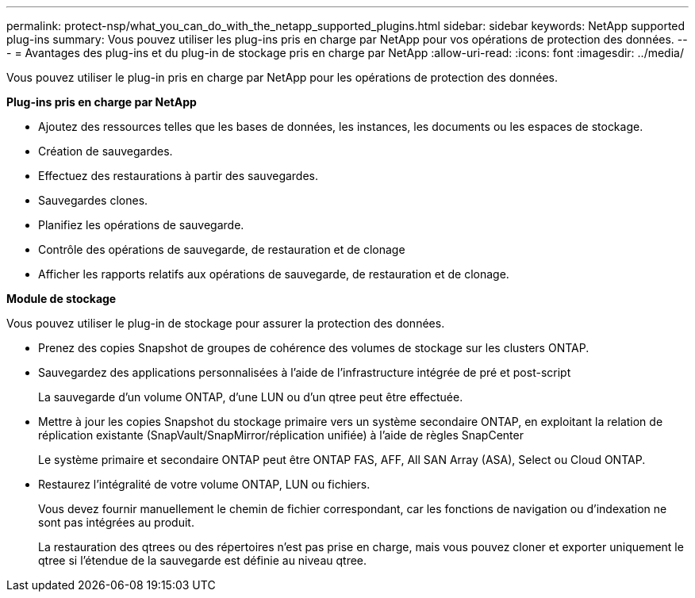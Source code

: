 ---
permalink: protect-nsp/what_you_can_do_with_the_netapp_supported_plugins.html 
sidebar: sidebar 
keywords: NetApp supported plug-ins 
summary: Vous pouvez utiliser les plug-ins pris en charge par NetApp pour vos opérations de protection des données. 
---
= Avantages des plug-ins et du plug-in de stockage pris en charge par NetApp
:allow-uri-read: 
:icons: font
:imagesdir: ../media/


[role="lead"]
Vous pouvez utiliser le plug-in pris en charge par NetApp pour les opérations de protection des données.

*Plug-ins pris en charge par NetApp*

* Ajoutez des ressources telles que les bases de données, les instances, les documents ou les espaces de stockage.
* Création de sauvegardes.
* Effectuez des restaurations à partir des sauvegardes.
* Sauvegardes clones.
* Planifiez les opérations de sauvegarde.
* Contrôle des opérations de sauvegarde, de restauration et de clonage
* Afficher les rapports relatifs aux opérations de sauvegarde, de restauration et de clonage.


*Module de stockage*

Vous pouvez utiliser le plug-in de stockage pour assurer la protection des données.

* Prenez des copies Snapshot de groupes de cohérence des volumes de stockage sur les clusters ONTAP.
* Sauvegardez des applications personnalisées à l'aide de l'infrastructure intégrée de pré et post-script
+
La sauvegarde d'un volume ONTAP, d'une LUN ou d'un qtree peut être effectuée.

* Mettre à jour les copies Snapshot du stockage primaire vers un système secondaire ONTAP, en exploitant la relation de réplication existante (SnapVault/SnapMirror/réplication unifiée) à l'aide de règles SnapCenter
+
Le système primaire et secondaire ONTAP peut être ONTAP FAS, AFF, All SAN Array (ASA), Select ou Cloud ONTAP.

* Restaurez l'intégralité de votre volume ONTAP, LUN ou fichiers.
+
Vous devez fournir manuellement le chemin de fichier correspondant, car les fonctions de navigation ou d'indexation ne sont pas intégrées au produit.

+
La restauration des qtrees ou des répertoires n'est pas prise en charge, mais vous pouvez cloner et exporter uniquement le qtree si l'étendue de la sauvegarde est définie au niveau qtree.


